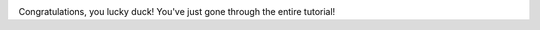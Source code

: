 
|WES_mult_mapped_reads_1|


Congratulations, you lucky duck! You've just gone through the entire tutorial!



.. |WES_mult_mapped_reads_1| image:: images/WES_mult_mapped_reads_1.png
.. _Multiple QC Report: https://platform.genestack.org/endpoint/application/run/genestack/multiple-qc-plotter?a=GSF999242&action=viewFile
